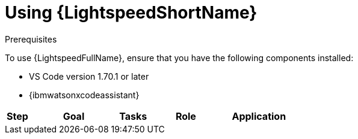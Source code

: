:_content-type: CONCEPT

[id="lightspeed-process_{context}"]

= Using {LightspeedShortName}

.Prerequisites

To use {LightspeedFullName}, ensure that you have the following components installed:

* VS Code version 1.70.1 or later

* {ibmwatsonxcodeassistant}

[cols="20%,20%,20%,20%,20%"",options="header"]
|====
| *Step* | *Goal* | *Tasks* | *Role* | *Application*
| 1 | Connect Red Hat Ansible Lightspeed with {ibmwatsonxcodeassistant}
This configuration allows you to connect your {LightspeedShortName} subscription with {ibmwatsonxcodeassistant} and use the from {ibmwatsonxcodeassistant} foundation models. | . From {ibmwatsonxcodeassistant}, obtain the WCA key and model ID of the foundation model you want to use. 
.. Configure the WCA key and model ID in the Ansible Lightspeed Admin portal. 

|====
